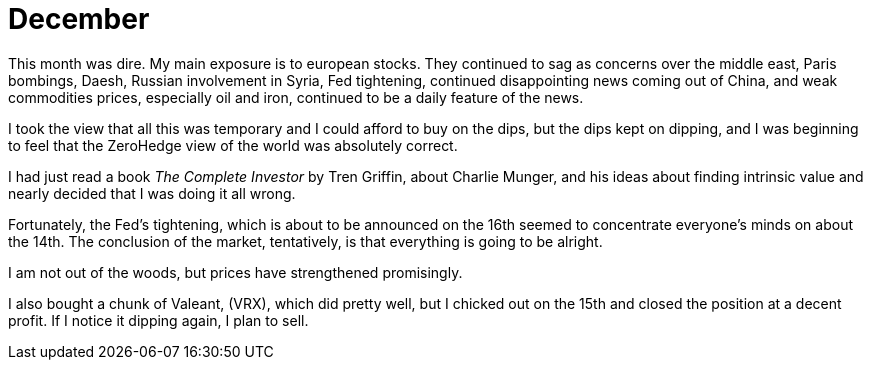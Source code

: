 = December

This month was dire. My main exposure is to european stocks. 
They continued to sag as concerns over the middle east, Paris bombings,
Daesh, Russian involvement in Syria, Fed tightening, continued disappointing news coming out of China, and weak commodities prices, especially oil and iron, continued to be a daily feature of the news.

I took the view that all this was temporary and I could afford to buy on the dips, but the dips kept on dipping, and I was beginning to feel that the ZeroHedge view of the world was absolutely correct.

I had just read a book _The Complete Investor_ by Tren Griffin, about Charlie Munger, and his ideas about finding intrinsic value and nearly decided that I was doing it all wrong.

Fortunately, the Fed's tightening, which is about to be announced on the 16th seemed to concentrate everyone's minds on about the 14th. The conclusion of the market, tentatively, is that everything is going to be alright.

I am not out of the woods, but prices have strengthened promisingly.

I also bought a chunk of Valeant, (VRX), which did pretty well, but I chicked out on the 15th and closed the position at a decent profit. If I notice it dipping again, I plan to sell.

